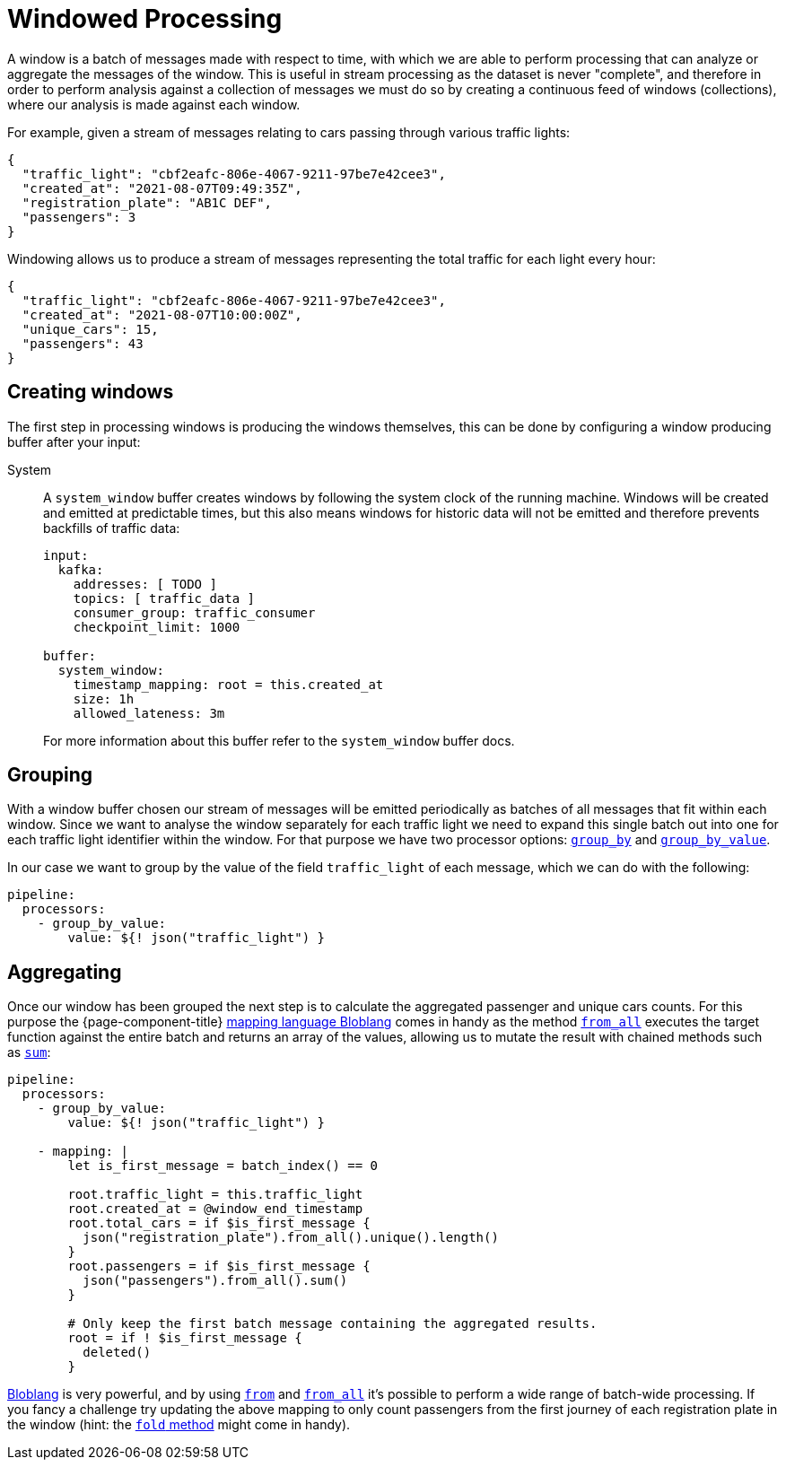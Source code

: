 = Windowed Processing
:description: Learn how to process periodic windows of messages with {page-component-title}

A window is a batch of messages made with respect to time, with which we are able to perform processing that can analyze or aggregate the messages of the window. This is useful in stream processing as the dataset is never "complete", and therefore in order to perform analysis against a collection of messages we must do so by creating a continuous feed of windows (collections), where our analysis is made against each window.

For example, given a stream of messages relating to cars passing through various traffic lights:

[source,json]
----
{
  "traffic_light": "cbf2eafc-806e-4067-9211-97be7e42cee3",
  "created_at": "2021-08-07T09:49:35Z",
  "registration_plate": "AB1C DEF",
  "passengers": 3
}
----

Windowing allows us to produce a stream of messages representing the total traffic for each light every hour:

[source,json]
----
{
  "traffic_light": "cbf2eafc-806e-4067-9211-97be7e42cee3",
  "created_at": "2021-08-07T10:00:00Z",
  "unique_cars": 15,
  "passengers": 43
}
----

== Creating windows

The first step in processing windows is producing the windows themselves, this can be done by configuring a window producing buffer after your input:

[tabs]
=====
System::
+
--
A `system_window` buffer creates windows by following the system clock of the running machine. Windows will be created and emitted at predictable times, but this also means windows for historic data will not be emitted and therefore prevents backfills of traffic data:

[source,yaml]
----
input:
  kafka:
    addresses: [ TODO ]
    topics: [ traffic_data ]
    consumer_group: traffic_consumer
    checkpoint_limit: 1000

buffer:
  system_window:
    timestamp_mapping: root = this.created_at
    size: 1h
    allowed_lateness: 3m
----

For more information about this buffer refer to the `system_window` buffer docs.

--
=====

== Grouping

With a window buffer chosen our stream of messages will be emitted periodically as batches of all messages that fit within each window. Since we want to analyse the window separately for each traffic light we need to expand this single batch out into one for each traffic light identifier within the window. For that purpose we have two processor options: xref:components:processors/group_by.adoc[`group_by`] and xref:components:processors/group_by_value.adoc[`group_by_value`].

In our case we want to group by the value of the field `traffic_light` of each message, which we can do with the following:

[source,yaml]
----
pipeline:
  processors:
    - group_by_value:
        value: ${! json("traffic_light") }
----

== Aggregating

Once our window has been grouped the next step is to calculate the aggregated passenger and unique cars counts. For this purpose the {page-component-title} xref:guides:bloblang/about.adoc[mapping language Bloblang] comes in handy as the method xref:guides:bloblang/methods.adoc#from_all[`from_all`] executes the target function against the entire batch and returns an array of the values, allowing us to mutate the result with chained methods such as xref:guides:bloblang/methods.adoc#sum[`sum`]:

[source,yaml]
----
pipeline:
  processors:
    - group_by_value:
        value: ${! json("traffic_light") }

    - mapping: |
        let is_first_message = batch_index() == 0

        root.traffic_light = this.traffic_light
        root.created_at = @window_end_timestamp
        root.total_cars = if $is_first_message {
          json("registration_plate").from_all().unique().length()
        }
        root.passengers = if $is_first_message {
          json("passengers").from_all().sum()
        }

        # Only keep the first batch message containing the aggregated results.
        root = if ! $is_first_message {
          deleted()
        }
----

xref:guides:bloblang/about.adoc[Bloblang] is very powerful, and by using xref:guides:bloblang/methods.adoc#from[`from`] and xref:guides:bloblang/methods.adoc#from_all[`from_all`] it's possible to perform a wide range of batch-wide processing. If you fancy a challenge try updating the above mapping to only count passengers from the first journey of each registration plate in the window (hint: the xref:guides:bloblang/methods.adoc#fold[`fold` method] might come in handy).
